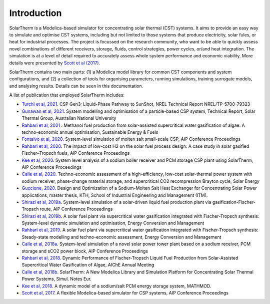 Introduction
============

SolarTherm is a Modelica-based simulator for concentrating solar thermal (CST) systems. It aims to provide an easy way to simulate and optimise CST systems, including but not limited to those systems that produce electricity, solar fules, or heat for industrial processes. The project is focussed on the research community, who want to be able to quickly assess novel combinations of different receivers, storage, fluids, control strategies, power cycles, or/and heat integration. The simulation is at a level of detail required to accurately assess whole system performance and economic viability. More details were presented by `Scott et al (2017) <https://aip.scitation.org/doi/pdf/10.1063/1.4984560>`_.

SolarTherm contains two main parts: (1) a Modelica model library for common CST components and system configurations, and (2) a collection of tools for organising parameters, running simulations, training surrogate models, and analysing results. Details can be seen in this documentation.

A list of publication that employed SolarTherm includes:

- `Turchi et al, 2021 <https://www.nrel.gov/docs/fy21osti/79323.pdf>`_. CSP Gen3: Liquid-Phase Pathway to SunShot, NREL Technical Report NREL/TP-5700-79323 

- `Gunawan et al, 2021 <doi:10.13140/RG.2.2.15488.15365>`_. System modelling and optimisation of a particle-based CSP system, Technical Report, Solar Thermal Group, Australian National University

- `Rahbari et al, 2021 <https://doi.org/10.1039/D1SE00394A>`_ . Methanol fuel production from solar-assisted supercritical water gasification of algae: A techno-economic annual optimisation, Sustainable Energy & Fuels

- `Fontalvo et al, 2020  <https://aip.scitation.org/doi/abs/10.1063/5.0031083>`_. System-level simulation of molten salt small-scale CSP, AIP Conference Proceedings

- `Rahbari et al, 2020 <https://aip.scitation.org/doi/abs/10.1063/5.0035154>`_. The impact of low-cost H2 on the solar fuel process design: A case study in solar gasified Fischer–Tropsch fuels, AIP Conference Proceedings 

- `Kee et al, 2020 <https://aip.scitation.org/doi/abs/10.1063/5.0029494>`_. System level analysis of a sodium boiler receiver and PCM storage CSP plant using SolarTherm, AIP Conference Proceedings

- `Calle et al, 2020 <doi:10.1016/j.solener.2020.01.004>`_. Techno-economic assessment of a high-efficiency, low-cost solar-thermal power system with sodium receiver, phase-change material storage, and supercritical CO2 recompression Brayton cycle, Solar Energy

- `Guccione, 2020 <https://www.diva-portal.org/smash/record.jsf?pid=diva2%3A1461996&dswid=-2394>`_. Design and Optimization of a Sodium-Molten Salt Heat Exchanger for Concentrating Solar Power applications, master thesis, KTH, School of Industrial Engineering and Management (ITM).

- `Shirazi et al, 2019a <https://aip.scitation.org/doi/abs/10.1063/1.5117696>`_. System-level simulation of a solar-driven liquid fuel production plant via gasification-Fischer-Tropsch route, AIP Conference Proceedings

- `Shirazi et al, 2019b <doi:10.1016/j.enconman.2019.04.008>`_. A solar fuel plant via supercritical water gasification integrated with Fischer-Tropsch synthesis: System-level dynamic simulation and optimisation, Energy Conversion and Management

- `Rahbari et al, 2019 <doi:10.1016/j.enconman.2019.0>`_. A solar fuel plant via supercritical water gasification integrated with Fischer-Tropsch synthesis: Steady-state modelling and techno-economic assessment, Energy Conversion and Management

- `Calle et al, 2018a <https://aip.scitation.org/doi/abs/10.1063/1.5067205>`_. System-level simulation of a novel solar power tower plant based on a sodium receiver, PCM storage and sCO2 power block, AIP Conference Proceedings
 
- `Rahbari et al, 2018 <https://aiche.confex.com/aiche/2018/meetingapp.cgi/Paper/540088>`_. Dynamic Performance of Fischer-Tropsch Liquid Fuel Production from Solar-Assisted Supercritical Water Gasification of Algae, AIChE Annual Meeting
 
- `Calle et al, 2018b <https://www.sne-journal.org/fileadmin/user_upload_sne/SNE_Issues_OA/SNE_28_3/articles/sne.28.3.10427.sn.OA.pdf>`_. SolarTherm: A New Modelica Library and Simulation Platform for Concentrating Solar Thermal Power Systems, Simul. Notes Eur.
 
- `Kee et al, 2018 <https://www.asim-gi.org/fileadmin/user_upload_argesim/ARGESIM_Publications_OA/MATHMOD_Publications_OA/MATHMOD_2018_AR55/articles/a55198.arep.55.pdf>`_. A dynamic model of a sodium/salt PCM energy storage system, MATHMOD.
 
- `Scott et al, 2017 <https://aip.scitation.org/doi/abs/10.1063/1.4984560>`_. A flexible Modelica-based simulator for CSP systems, AIP Conference Proceedings
 
